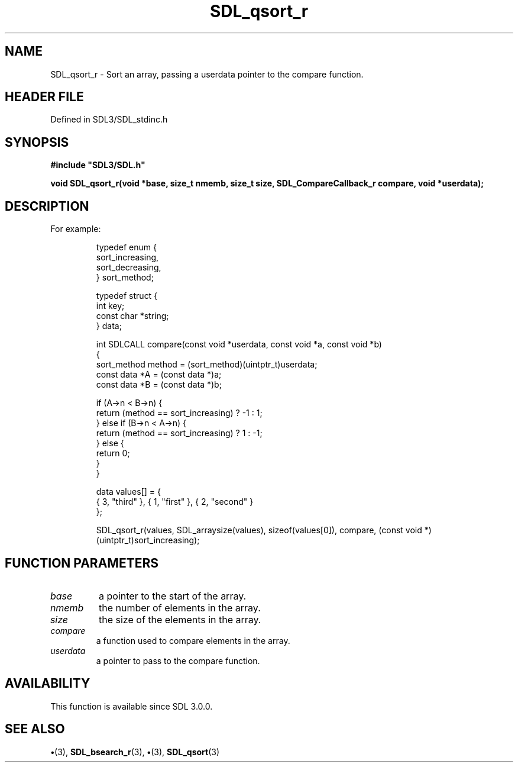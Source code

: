 .\" This manpage content is licensed under Creative Commons
.\"  Attribution 4.0 International (CC BY 4.0)
.\"   https://creativecommons.org/licenses/by/4.0/
.\" This manpage was generated from SDL's wiki page for SDL_qsort_r:
.\"   https://wiki.libsdl.org/SDL_qsort_r
.\" Generated with SDL/build-scripts/wikiheaders.pl
.\"  revision SDL-preview-3.1.3
.\" Please report issues in this manpage's content at:
.\"   https://github.com/libsdl-org/sdlwiki/issues/new
.\" Please report issues in the generation of this manpage from the wiki at:
.\"   https://github.com/libsdl-org/SDL/issues/new?title=Misgenerated%20manpage%20for%20SDL_qsort_r
.\" SDL can be found at https://libsdl.org/
.de URL
\$2 \(laURL: \$1 \(ra\$3
..
.if \n[.g] .mso www.tmac
.TH SDL_qsort_r 3 "SDL 3.1.3" "Simple Directmedia Layer" "SDL3 FUNCTIONS"
.SH NAME
SDL_qsort_r \- Sort an array, passing a userdata pointer to the compare function\[char46]
.SH HEADER FILE
Defined in SDL3/SDL_stdinc\[char46]h

.SH SYNOPSIS
.nf
.B #include \(dqSDL3/SDL.h\(dq
.PP
.BI "void SDL_qsort_r(void *base, size_t nmemb, size_t size, SDL_CompareCallback_r compare, void *userdata);
.fi
.SH DESCRIPTION
For example:

.IP
.EX
typedef enum {
    sort_increasing,
    sort_decreasing,
} sort_method;

typedef struct {
    int key;
    const char *string;
} data;

int SDLCALL compare(const void *userdata, const void *a, const void *b)
{
    sort_method method = (sort_method)(uintptr_t)userdata;
    const data *A = (const data *)a;
    const data *B = (const data *)b;

    if (A->n < B->n) {
        return (method == sort_increasing) ? -1 : 1;
    } else if (B->n < A->n) {
        return (method == sort_increasing) ? 1 : -1;
    } else {
        return 0;
    }
}

data values[] = {
    { 3, "third" }, { 1, "first" }, { 2, "second" }
};

SDL_qsort_r(values, SDL_arraysize(values), sizeof(values[0]), compare, (const void *)(uintptr_t)sort_increasing);
.EE
.PP

.SH FUNCTION PARAMETERS
.TP
.I base
a pointer to the start of the array\[char46]
.TP
.I nmemb
the number of elements in the array\[char46]
.TP
.I size
the size of the elements in the array\[char46]
.TP
.I compare
a function used to compare elements in the array\[char46]
.TP
.I userdata
a pointer to pass to the compare function\[char46]
.SH AVAILABILITY
This function is available since SDL 3\[char46]0\[char46]0\[char46]

.SH SEE ALSO
.BR \(bu (3),
.BR SDL_bsearch_r (3),
.BR \(bu (3),
.BR SDL_qsort (3)

